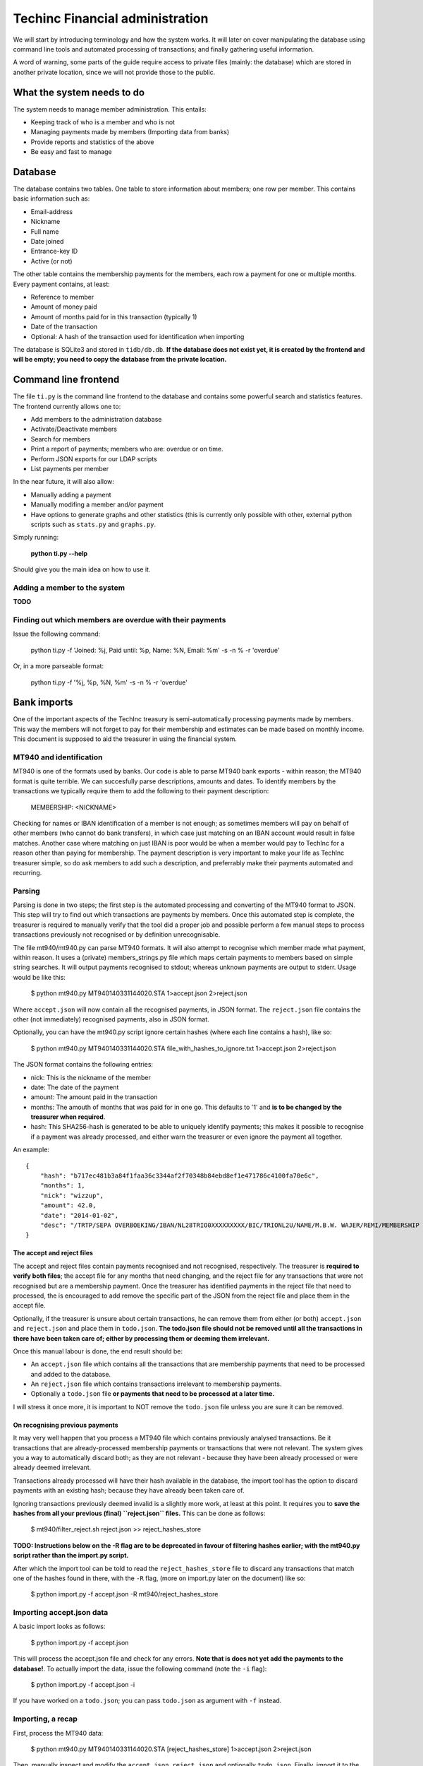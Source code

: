 Techinc Financial administration
================================

We will start by introducing terminology and how the system works. It will later
on cover manipulating the database using command line tools and automated
processing of transactions; and finally gathering useful information.

A word of warning, some parts of the guide require access to private files
(mainly: the database) which are stored in another private location, since we
will not provide those to the public.

What the system needs to do
~~~~~~~~~~~~~~~~~~~~~~~~~~~

The system needs to manage member administration. This entails:

* Keeping track of who is a member and who is not
* Managing payments made by members (Importing data from banks)
* Provide reports and statistics of the above
* Be easy and fast to manage

Database
~~~~~~~~

The database contains two tables. One table to store information about members;
one row per member. This contains basic information such as:

* Email-address
* Nickname
* Full name
* Date joined
* Entrance-key ID
* Active (or not)

The other table contains the membership payments for the members, each row a
payment for one or multiple months. Every payment contains, at least:

* Reference to member
* Amount of money paid
* Amount of months paid for in this transaction (typically 1)
* Date of the transaction
* Optional: A hash of the transaction used for identification when importing

The database is SQLite3 and stored in ``tidb/db.db``.
**If the database does not exist yet, it is created by the frontend and will be
empty; you need to copy the database from the private location.**

Command line frontend
~~~~~~~~~~~~~~~~~~~~~

The file ``ti.py`` is the command line frontend to the database and contains
some powerful search and statistics features. The frontend currently allows one
to:

* Add members to the administration database
* Activate/Deactivate members
* Search for members
* Print a report of payments; members who are: overdue or on time.
* Perform JSON exports for our LDAP scripts
* List payments per member

In the near future, it will also allow:

* Manually adding a payment
* Manually modifing a member and/or payment
* Have options to generate graphs and other statistics (this is currently only
  possible with other, external python scripts such as ``stats.py`` and
  ``graphs.py``.

Simply running:

    **python ti.py --help**

Should give you the main idea on how to use it.

Adding a member to the system
-----------------------------

**TODO**

Finding out which members are overdue with their payments
---------------------------------------------------------

Issue the following command:

    python ti.py -f 'Joined: %j, Paid until: %p, Name: %N, Email: %m' -s -n % -r 'overdue'

Or, in a more parseable format:

    python ti.py -f '%j, %p, %N, %m' -s -n % -r 'overdue'

Bank imports
~~~~~~~~~~~~

One of the important aspects of the TechInc treasury is semi-automatically
processing payments made by members. This way the members will not forget to pay
for their membership and estimates can be made based on monthly income. This
document is supposed to aid the treasurer in using the financial system.

MT940 and identification
------------------------

MT940 is one of the formats used by banks. Our code is able to parse MT940 bank
exports - within reason; the MT940 format is quite terrible. We can succesfully
parse descriptions, amounts and dates. To identify members by the transactions
we typically require them to add the following to their payment description:

    MEMBERSHIP: <NICKNAME>

Checking for names or IBAN identification of a member is not enough; as
sometimes members will pay on behalf of other members (who cannot do bank
transfers), in which case just matching on an IBAN account would result in false
matches. Another case where matching on just IBAN is poor would be when a member
would pay to TechInc for a reason other than paying for membership. The payment
description is very important to make your life as TechInc treasurer simple, so
do ask members to add such a description, and preferrably make their payments
automated and recurring.

Parsing
-------

Parsing is done in two steps; the first step is the automated processing and
converting of the MT940 format to JSON. This step will try to find out which
transactions are payments by members. Once this automated step is complete, the
treasurer is required to manually verify that the tool did a proper job and
possible perform a few manual steps to process transactions previously not
recognised or by definition unrecognisable.

The file mt940/mt940.py can parse MT940 formats. It will also attempt to
recognise which member made what payment, within reason. It uses a (private)
members_strings.py file which maps certain payments to members based on simple
string searches. It will output payments recognised to stdout; whereas unknown
payments are output to stderr. Usage would be like this:

    $ python mt940.py MT940140331144020.STA  1>accept.json 2>reject.json

Where ``accept.json`` will now contain all the recognised payments, in
JSON format.
The ``reject.json`` file contains the other (not immediately) recognised
payments, also in JSON format.

Optionally, you can have the mt940.py script ignore certain hashes (where each
line contains a hash), like so:

    $ python mt940.py MT940140331144020.STA file_with_hashes_to_ignore.txt 1>accept.json 2>reject.json

The JSON format contains the following entries:

* nick: This is the nickname of the member
* date: The date of the payment
* amount: The amount paid in the transaction
* months: The amouth of months that was paid for in one go. This defaults to '1'
  and **is to be changed by the treasurer when required**.
* hash: This SHA256-hash is generated to be able to uniquely identify payments;
  this makes it possible to recognise if a payment was already processed, and
  either warn the treasurer or even ignore the payment all together.

An example: ::

    {
        "hash": "b717ec481b3a84f1faa36c3344af2f70348b84ebd8ef1e471786c4100fa70e6c",
        "months": 1,
        "nick": "wizzup",
        "amount": 42.0,
        "date": "2014-01-02",
        "desc": "/TRTP/SEPA OVERBOEKING/IBAN/NL28TRIO0XXXXXXXXX/BIC/TRIONL2U/NAME/M.B.W. WAJER/REMI/MEMBERSHIP WIZZUP/EREF/TRIODOS/NL/20140101/13XXXXXX"
    }

The accept and reject files
```````````````````````````

The accept and reject files contain payments recognised and not recognised,
respectively. The treasurer is **required to verify both files**; the
accept file for any months that need changing, and the reject file for any
transactions that were not recognised but are a membership payment. Once the
treasurer has identified payments in the reject file that need to processed, the
is encouraged to add remove the specific part of the JSON from the reject file
and place them in the accept file.

Optionally, if the treasurer is unsure about certain transactions, he can remove
them from either (or both) ``accept.json`` and ``reject.json`` and place them in
``todo.json``. **The todo.json file should not be removed until all the
transactions in there have been taken care of; either by processing them or
deeming them irrelevant.**

Once this manual labour is done, the end result should be:

* An ``accept.json`` file which contains all the transactions that are
  membership payments that need to be processed and added to the database.
* An ``reject.json`` file which contains transactions irrelevant to membership
  payments.
* Optionally a ``todo.json`` file **or payments that need to be processed at a later time.**

I will stress it once more, it is important to NOT remove the ``todo.json``
file unless you are sure it can be removed.

On recognising previous payments
````````````````````````````````

It may very well happen that you process a MT940 file which contains previously
analysed transactions. Be it transactions that are already-processed membership
payments or transactions that were not relevant. The system gives you a way to
automatically discard both; as they are not relevant - because they have been
already processed or were already deemed irrelevant.

Transactions already processed will have their hash available in the database,
the import tool has the option to discard payments with an existing hash;
because they have already been taken care of.

Ignoring transactions previously deemed invalid is a slightly more work, at
least at this point. It requires you to **save the hashes from all your previous
(final) ``reject.json`` files.** This can be done as follows:

    $ mt940/filter_reject.sh reject.json >> reject_hashes_store

**TODO: Instructions below on the -R flag are to be deprecated in favour of
filtering hashes earlier; with the mt940.py script rather than the import.py
script.**

After which the import tool can be told to read the ``reject_hashes_store`` file
to discard any transactions that match one of the hashes found in there, with
the ``-R`` flag, (more on import.py later on the document) like so:

    $ python import.py -f accept.json -R mt940/reject_hashes_store

Importing accept.json data
--------------------------

A basic import looks as follows:

    $ python import.py -f accept.json

This will process the accept.json file and check for any errors. **Note that is
does not yet add the payments to the database!**. To actually import the data,
issue the following command (note the ``-i`` flag):

    $ python import.py -f accept.json -i

If you have worked on a ``todo.json``; you can pass ``todo.json`` as argument
with ``-f`` instead.

Importing, a recap
------------------

First, process the MT940 data:

    $ python mt940.py MT940140331144020.STA [reject_hashes_store] 1>accept.json 2>reject.json

Then, manually inspect and modify the ``accept.json``, ``reject.json`` and
optionally ``todo.json``. Finally, import it to the database:

    $ python import.py -f accept.json -i

